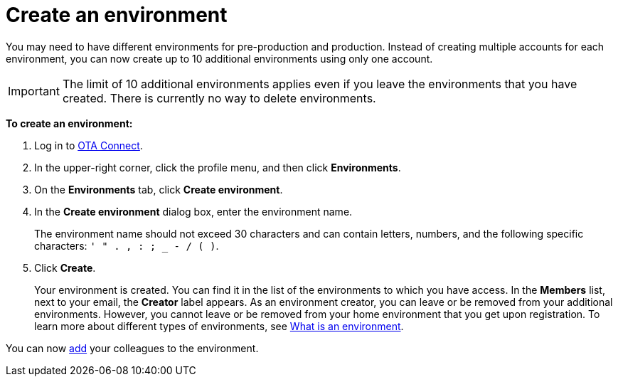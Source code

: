 = Create an environment

You may need to have different environments for pre-production and production. Instead of creating multiple accounts for each environment, you can now create up to 10 additional environments using only one account.

IMPORTANT: The limit of 10 additional environments applies even if you leave the environments that you have created. There is currently no way to delete environments.

*To create an environment:*

1. Log in to https://connect.ota.here.com[OTA Connect, window="_blank"].
2. In the upper-right corner, click the profile menu, and then click *Environments*.
3. On the *Environments* tab, click *Create environment*.
4. In the *Create environment* dialog box, enter the environment name.
+
The environment name should not exceed 30 characters and can contain letters, numbers, and the following specific characters: `' " . , : ; _ - / ( )`.

5. Click *Create*.
+
Your environment is created. You can find it in the list of the environments to which you have access. In the *Members* list, next to your email, the *Creator* label appears. As an environment creator, you can leave or be removed from your additional environments. However, you cannot leave or be removed from your home environment that you get upon registration. To learn more about different types of environments, see xref:environments-intro.adoc[What is an environment].

You can now xref:manage-members.adoc[add] your colleagues to the environment.
